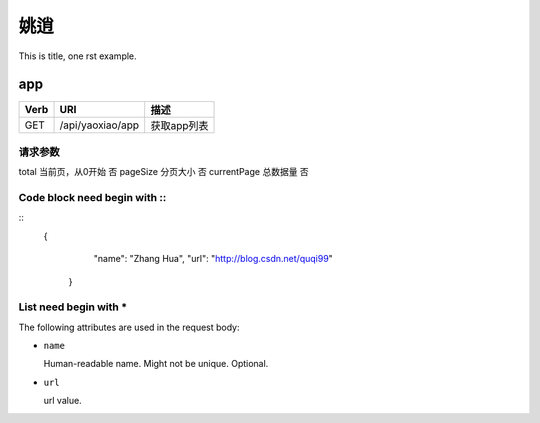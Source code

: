 姚逍
=========================================

This is title, one rst example.

app
--------------------------------------

==== ============================================ =======================  
Verb          URI                                  描述
==== ============================================ =======================
GET  /api/yaoxiao/app                              获取app列表
==== ============================================ =======================

请求参数
+++++++++++++++++++++++++

=========== ================================= ========
属性名               描述                      必填
=========== ================================= ========
total        当前页，从0开始                   否
pageSize     分页大小                          否
currentPage  总数据量                          否

Code block need begin with ::
+++++++++++++++++++++++++++++

::
   {
         "name": "Zhang Hua",
         "url": "http://blog.csdn.net/quqi99"
       }

List need begin with *
++++++++++++++++++++++

The following attributes are used in the request body:

* ``name``

  Human-readable name. Might not be unique. Optional.

* ``url``

  url value.